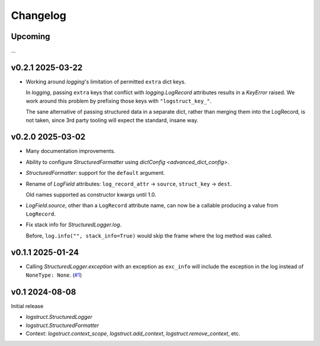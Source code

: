 Changelog
=========

Upcoming
--------

...

v0.2.1 2025-03-22
-----------------

* Working around `logging`'s limitation of permitted ``extra`` dict keys.

  In `logging`, passing ``extra`` keys that conflict with `logging.LogRecord` attributes results in
  a `KeyError` raised. We work around this problem by prefixing those keys with
  ``"logstruct_key_"``.

  The sane alternative of passing structured data in a separate dict, rather than merging them into
  the LogRecord, is not taken, since 3rd party tooling will expect the standard, insane way.


v0.2.0 2025-03-02
-----------------

* Many documentation improvements.

* Ability to configure `StructuredFormatter` using `dictConfig <advanced_dict_config>`.

* `StructuredFormatter`: support for the ``default`` argument.

* Rename of `LogField` attributes: ``log_record_attr`` → ``source``, ``struct_key`` → ``dest``.

  Old names supported as constructor kwargs until 1.0.

* `LogField.source`, other than a ``LogRecord`` attribute name, can now be a callable producing a
  value from ``LogRecord``.

* Fix stack info for `StructuredLogger.log`.

  Before, ``log.info("", stack_info=True)`` would skip the frame where the log method was called.


v0.1.1 2025-01-24
-----------------

* Calling `StructuredLogger.exception` with an exception as ``exc_info`` will include the exception
  in the log instead of ``NoneType: None``. (`#1`_)

.. _#1: https://gitlab.com/karolinepauls/logstruct/-/issues/1

v0.1 2024-08-08
---------------

Initial release

* `logstruct.StructuredLogger`
* `logstruct.StructuredFormatter`
* Context: `logstruct.context_scope`, `logstruct.add_context`, `logstruct.remove_context`, etc.